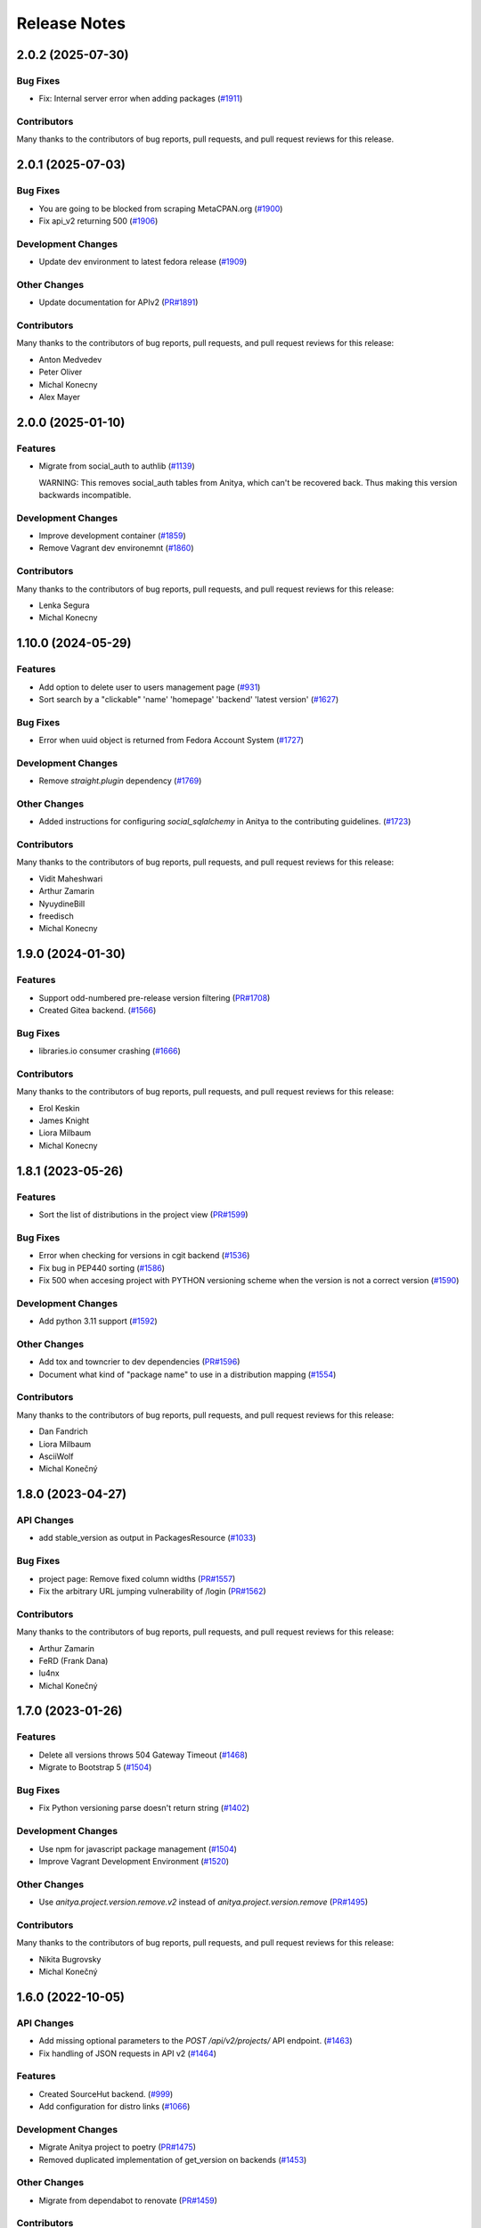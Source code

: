 =============
Release Notes
=============

.. towncrier release notes start

2.0.2 (2025-07-30)
==================

Bug Fixes
---------

* Fix: Internal server error when adding packages
  (`#1911 <https://github.com/fedora-infra/anitya/issues/1911>`_)


Contributors
------------
Many thanks to the contributors of bug reports, pull requests, and pull request
reviews for this release.


2.0.1 (2025-07-03)
==================

Bug Fixes
---------

* You are going to be blocked from scraping MetaCPAN.org
  (`#1900 <https://github.com/fedora-infra/anitya/issues/1900>`_)

* Fix api_v2 returning 500
  (`#1906 <https://github.com/fedora-infra/anitya/issues/1906>`_)


Development Changes
-------------------

* Update dev environment to latest fedora release
  (`#1909 <https://github.com/fedora-infra/anitya/issues/1909>`_)


Other Changes
-------------

* Update documentation for APIv2
  (`PR#1891 <https://github.com/fedora-infra/anitya/pull/1891>`_)


Contributors
------------
Many thanks to the contributors of bug reports, pull requests, and pull request
reviews for this release:

* Anton Medvedev
* Peter Oliver
* Michal Konecny
* Alex Mayer

2.0.0 (2025-01-10)
==================

Features
--------

* Migrate from social_auth to authlib
  (`#1139 <https://github.com/fedora-infra/anitya/issues/1139>`_)

  WARNING: This removes social_auth tables from Anitya, which can't be recovered back.
  Thus making this version backwards incompatible.

Development Changes
-------------------

* Improve development container
  (`#1859 <https://github.com/fedora-infra/anitya/issues/1859>`_)

* Remove Vagrant dev environemnt
  (`#1860 <https://github.com/fedora-infra/anitya/issues/1860>`_)

Contributors
------------
Many thanks to the contributors of bug reports, pull requests, and pull request
reviews for this release:

* Lenka Segura
* Michal Konecny


1.10.0 (2024-05-29)
===================

Features
--------

* Add option to delete user to users management page
  (`#931 <https://github.com/fedora-infra/anitya/issues/931>`_)

* Sort search by a "clickable" 'name' 'homepage' 'backend' 'latest version'
  (`#1627 <https://github.com/fedora-infra/anitya/issues/1627>`_)


Bug Fixes
---------

* Error when uuid object is returned from Fedora Account System
  (`#1727 <https://github.com/fedora-infra/anitya/issues/1727>`_)


Development Changes
-------------------

* Remove `straight.plugin` dependency
  (`#1769 <https://github.com/fedora-infra/anitya/issues/1769>`_)


Other Changes
-------------

* Added instructions for configuring `social_sqlalchemy` in Anitya to the contributing guidelines.
  (`#1723 <https://github.com/fedora-infra/anitya/issues/1723>`_)


Contributors
------------
Many thanks to the contributors of bug reports, pull requests, and pull request
reviews for this release:

* Vidit Maheshwari
* Arthur Zamarin
* NyuydineBill
* freedisch
* Michal Konecny

1.9.0 (2024-01-30)
==================

Features
--------

* Support odd-numbered pre-release version filtering
  (`PR#1708 <https://github.com/fedora-infra/anitya/pull/1708>`_)

* Created Gitea backend.
  (`#1566 <https://github.com/fedora-infra/anitya/issues/1566>`_)


Bug Fixes
---------

* libraries.io consumer crashing
  (`#1666 <https://github.com/fedora-infra/anitya/issues/1666>`_)


Contributors
------------
Many thanks to the contributors of bug reports, pull requests, and pull request
reviews for this release:

* Erol Keskin
* James Knight
* Liora Milbaum
* Michal Konecny


1.8.1 (2023-05-26)
==================

Features
--------

* Sort the list of distributions in the project view
  (`PR#1599 <https://github.com/fedora-infra/anitya/pull/1599>`_)


Bug Fixes
---------

* Error when checking for versions in cgit backend
  (`#1536 <https://github.com/fedora-infra/anitya/issues/1536>`_)

* Fix bug in PEP440 sorting
  (`#1586 <https://github.com/fedora-infra/anitya/issues/1586>`_)

* Fix 500 when accesing project with PYTHON versioning scheme when the version is not a correct version
  (`#1590 <https://github.com/fedora-infra/anitya/issues/1590>`_)


Development Changes
-------------------

* Add python 3.11 support
  (`#1592 <https://github.com/fedora-infra/anitya/issues/1592>`_)


Other Changes
-------------

* Add tox and towncrier to dev dependencies
  (`PR#1596 <https://github.com/fedora-infra/anitya/pull/1596>`_)

* Document what kind of "package name" to use in a distribution mapping
  (`#1554 <https://github.com/fedora-infra/anitya/issues/1554>`_)


Contributors
------------
Many thanks to the contributors of bug reports, pull requests, and pull request
reviews for this release:

* Dan Fandrich
* Liora Milbaum
* AsciiWolf
* Michal Konečný


1.8.0 (2023-04-27)
==================

API Changes
-----------

* add stable_version as output in PackagesResource
  (`#1033 <https://github.com/fedora-infra/anitya/issues/1033>`_)


Bug Fixes
---------

* project page: Remove fixed column widths
  (`PR#1557 <https://github.com/fedora-infra/anitya/pull/1557>`_)

* Fix the arbitrary URL jumping vulnerability of /login
  (`PR#1562 <https://github.com/fedora-infra/anitya/pull/1562>`_)


Contributors
------------
Many thanks to the contributors of bug reports, pull requests, and pull request
reviews for this release:

* Arthur Zamarin
* FeRD (Frank Dana)
* lu4nx
* Michal Konečný


1.7.0 (2023-01-26)
==================

Features
--------

* Delete all versions throws 504 Gateway Timeout
  (`#1468 <https://github.com/fedora-infra/anitya/issues/1468>`_)

* Migrate to Bootstrap 5
  (`#1504 <https://github.com/fedora-infra/anitya/issues/1504>`_)


Bug Fixes
---------

* Fix Python versioning parse doesn't return string
  (`#1402 <https://github.com/fedora-infra/anitya/issues/1402>`_)


Development Changes
-------------------

* Use npm for javascript package management
  (`#1504 <https://github.com/fedora-infra/anitya/issues/1504>`_)

* Improve Vagrant Development Environment
  (`#1520 <https://github.com/fedora-infra/anitya/issues/1520>`_)


Other Changes
-------------

* Use `anitya.project.version.remove.v2` instead of `anitya.project.version.remove`
  (`PR#1495 <https://github.com/fedora-infra/anitya/pull/1495>`_)


Contributors
------------
Many thanks to the contributors of bug reports, pull requests, and pull request
reviews for this release:

* Nikita Bugrovsky
* Michal Konečný


1.6.0 (2022-10-05)
==================

API Changes
-----------

* Add missing optional parameters to the `POST /api/v2/projects/` API endpoint.
  (`#1463 <https://github.com/fedora-infra/anitya/issues/1463>`_)

* Fix handling of JSON requests in API v2
  (`#1464 <https://github.com/fedora-infra/anitya/issues/1464>`_)


Features
--------

* Created SourceHut backend.
  (`#999 <https://github.com/fedora-infra/anitya/issues/999>`_)

* Add configuration for distro links
  (`#1066 <https://github.com/fedora-infra/anitya/issues/1066>`_)


Development Changes
-------------------

* Migrate Anitya project to poetry
  (`PR#1475 <https://github.com/fedora-infra/anitya/pull/1475>`_)

* Removed duplicated implementation of get_version on backends
  (`#1453 <https://github.com/fedora-infra/anitya/issues/1453>`_)


Other Changes
-------------

* Migrate from dependabot to renovate
  (`PR#1459 <https://github.com/fedora-infra/anitya/pull/1459>`_)


Contributors
------------
Many thanks to the contributors of bug reports, pull requests, and pull request
reviews for this release:

* Fabio Valentini
* Erol Keskin
* Michal Konečný


1.5.1 (2022-09-02)
==================

Bug Fixes
---------

* Fix wrong url replacement in GitHub backend.
  (`PR#1449 <https://github.com/fedora-infra/anitya/pull/1449>`_)


Contributors
------------
Many thanks to the contributors of bug reports, pull requests, and pull request
reviews for this release:

* Erol Keskin


1.5.0 (2022-08-30)
==================

API Changes
-----------

* /api/v2/packages/ endpoint now returns latest version info too.
  (`#1442 <https://github.com/fedora-infra/anitya/issues/1442>`_)


Features
--------

* Add Ubuntu links to project page.
  (`PR#1403 <https://github.com/fedora-infra/anitya/pull/1403>`_)

* Add cgit backend
  (`#1037 <https://github.com/fedora-infra/anitya/issues/1037>`_)

* Add Gogs backend
  (`#1222 <https://github.com/fedora-infra/anitya/issues/1222>`_)


Bug Fixes
---------

* Fixed version check url for GitHub projects those marked with "Check releases instead of tags"
  (`#1013 <https://github.com/fedora-infra/anitya/issues/1013>`_)

* Folder backend returns wrong version
  (`#1286 <https://github.com/fedora-infra/anitya/issues/1286>`_)

* Saved "Version scheme" value is not loaded
  (`#1389 <https://github.com/fedora-infra/anitya/issues/1389>`_)


Contributors
------------
Many thanks to the contributors of bug reports, pull requests, and pull request
reviews for this release:

* Erol Keskin
* Michal Konečný
* Steve Beattie


1.4.1 (2022-07-04)
==================

Bug Fixes
---------

* Empty versions obtained for some projects
  (`PR#1401 <https://github.com/fedora-infra/anitya/pull/1401>`_)

* Internal server errors occurring at release-monitoring
  (`#1390 <https://github.com/fedora-infra/anitya/issues/1390>`_)


1.4.0 (2022-06-21)
==================

API Changes
-----------

* Replace API v2 backend
  (`PR#1105 <https://github.com/fedora-infra/anitya/pull/1105>`_)


Features
--------

* Add link to AlmaLinux package to distribution mapping
  (`PR#1386 <https://github.com/fedora-infra/anitya/pull/1386>`_)

* Add sourceforge (git) backend to retrieve git tags
  (`#223 <https://github.com/fedora-infra/anitya/issues/223>`_)

* Add Python (PEP 440) versioning scheme
  (`#1015 <https://github.com/fedora-infra/anitya/issues/1015>`_)


Bug Fixes
---------

* KeyError: 'releases' on pypi backend
  (`#1387 <https://github.com/fedora-infra/anitya/issues/1387>`_)

* Fix documentation and javascript issues
  (`PR#1144 <https://github.com/fedora-infra/anitya/pull/1144>`_)

* Better error message when GitHub token is missing
  (`PR#1182 <https://github.com/fedora-infra/anitya/pull/1182>`_)

* Only include unyanked crate versions
  (`PR#1272 <https://github.com/fedora-infra/anitya/pull/1272>`_)

* Only include unyanked PyPI versions
  (`PR#1334 <https://github.com/fedora-infra/anitya/pull/1334>`_)

* Version Filter not applied on Test Check
  (`#1143 <https://github.com/fedora-infra/anitya/issues/1143>`_)

* Downgrade Sphinx to compatible version 4.0.3
  (`#1148 <https://github.com/fedora-infra/anitya/issues/1148>`_)

* Intermediate versions are skipped while update checking
  (`#1273 <https://github.com/fedora-infra/anitya/issues/1273>`_)

* Thread timeout in check_service
  (`#1284 <https://github.com/fedora-infra/anitya/issues/1284>`_)


Development Changes
-------------------

* Introduced static-type checking through inclusion of mypy in tox.
  Removed 3.6 and 3.7 from the list of supported python versions.
  (`PR#1114 <https://github.com/fedora-infra/anitya/pull/1114>`_)

* Migrate to cloud-fedora-35 container on CI
  (`PR#1296 <https://github.com/fedora-infra/anitya/pull/1296>`_)

* Update development environments to Fedora 36
  (`PR#1380 <https://github.com/fedora-infra/anitya/pull/1380>`_)

* Separate Anitya fedora messaging schema to https://github.com/fedora-infra/anitya-messages
  (`#RP1347 <https://github.com/fedora-infra/anitya/issues/RP1347>`_)

* Create podman/docker infrastructure for containerized workflow
  (`#936 <https://github.com/fedora-infra/anitya/issues/936>`_)

* Support for Python 3.9
  (`#1151 <https://github.com/fedora-infra/anitya/issues/1151>`_)

* Update CI pods to newer Fedora
  (`#1288 <https://github.com/fedora-infra/anitya/issues/1288>`_)

* Add support for Python 3.10
  (`#1300 <https://github.com/fedora-infra/anitya/issues/1300>`_)


Contributors
------------
Many thanks to the contributors of bug reports, pull requests, and pull request
reviews for this release:

* Anatoli Babenia
* Adam Saleh
* Carl George
* Jerry James
* Lenka Segura
* Michael Scherer
* Michal Konečný
* Nikita Bugrovsky
* Onur
* mehmet
* Otto Urpelainen
* Petr Viktorin


1.3.0 (2021-03-19)
==================

Features
--------

* Add PLD Linux package link to project page.
  (`PR#1065 <https://github.com/fedora-infra/anitya/pull/1065>`_)

* Make the default regex pull in rc/alpha
  (`#1063 <https://github.com/fedora-infra/anitya/issues/1063>`_)


Bug Fixes
---------

* Remove Google code backend
  (`#1068 <https://github.com/fedora-infra/anitya/issues/1068>`_)


Contributors
------------
Many thanks to the contributors of bug reports, pull requests, and pull request
reviews for this release:

* Elan Ruusamäe


1.2.0 (2021-03-15)
==================

Features
--------

* Link Fedora packages to their source
  (`#557 <https://github.com/fedora-infra/anitya/issues/557>`_)


Bug Fixes
---------

* Unstable releases don't show up in folder backend
  (`#1056 <https://github.com/fedora-infra/anitya/issues/1056>`_)


Contributors
------------
Many thanks to the contributors of bug reports, pull requests, and pull request
reviews for this release:

* Anatoli Babenia


1.1.3 (2021-03-08)
==================

Bug Fixes
---------

* Fix version_filter on GitHub backend
  (`#1042 <https://github.com/fedora-infra/anitya/issues/1042>`_)


1.1.2 (2021-03-05)
==================

Bug Fixes
---------

* Fix the stackage backend regex
  (`#1010 <https://github.com/fedora-infra/anitya/issues/1010>`_)

* Crash when release doesn't have tag associated in GitHub backend
  (`#1029 <https://github.com/fedora-infra/anitya/issues/1029>`_)


Contributors
------------
Many thanks to the contributors of bug reports, pull requests, and pull request
reviews for this release:

* supzi-del


1.1.1 (2021-02-21)
==================

Bug Fixes
---------

* Stable versions in the APIs are sent with prefix
  (`#1026 <https://github.com/fedora-infra/anitya/issues/1026>`_)


1.1.0 (2021-02-19)
==================

API Changes
-----------

* Add stable_versions field to APIv1 and APIv2
  (`#1014 <https://github.com/fedora-infra/anitya/issues/1014>`_)


Features
--------

* Don't add project to check queue if they belong to blacklisted backend
  (`#888 <https://github.com/fedora-infra/anitya/issues/888>`_)


1.0.1 (2021-02-12)
==================

Bug Fixes
---------

* GitHub backend not retrieving new versions because of unknown cursor
  (`#1016 <https://github.com/fedora-infra/anitya/issues/1016>`_)


1.0.0 (2021-01-20)
==================

API Changes
-----------

* Add versions resource to API v2
  (`#491 <https://github.com/fedora-infra/anitya/issues/491>`_)

* API v1 api/version/get is now returning only versions field instead of whole project when no version is retrieved
  (`#898 <https://github.com/fedora-infra/anitya/issues/898>`_)


Features
--------

* Add missing methods to fedora messaging schema (version 1.1.0)
  (`PR#906 <https://github.com/fedora-infra/anitya/pull/906>`_)

* Add preview mode
  (`#491 <https://github.com/fedora-infra/anitya/issues/491>`_)

* Allow removing all versions at once (admin only)
  (`#623 <https://github.com/fedora-infra/anitya/issues/623>`_)

* Implement fedmsg meta methods in fedora messaging schema
  (`#752 <https://github.com/fedora-infra/anitya/issues/752>`_)

* Flag pre-release versions
  (`#753 <https://github.com/fedora-infra/anitya/issues/753>`_)

* Anitya should report every found version, not only latest
  (`#774 <https://github.com/fedora-infra/anitya/issues/774>`_)

* Add option to archive and unarchive project (admin only)
  (`#865 <https://github.com/fedora-infra/anitya/issues/865>`_)

* Add version filter to project
  (`#898 <https://github.com/fedora-infra/anitya/issues/898>`_)


Bug Fixes
---------

* Yahoo OpenId no longer exists in social_auth library
  (`PR#1005 <https://github.com/fedora-infra/anitya/pull/1005>`_)

* GitHub backend: Failure with error "No upstream version found" when the project has no new version
  (`#892 <https://github.com/fedora-infra/anitya/issues/892>`_)

* sar.py fails with AttributeError: 'User' object has no attribute 'social_auth'
  (`#954 <https://github.com/fedora-infra/anitya/issues/954>`_)


Development Changes
-------------------

* Enhance check_service log output
  (`PR#886 <https://github.com/fedora-infra/anitya/pull/886>`_)

* Move Anitya from release-monitoring organization to fedora-infra
  (`PR#887 <https://github.com/fedora-infra/anitya/pull/887>`_)

* Fix documentation build
  (`PR#902 <https://github.com/fedora-infra/anitya/pull/902>`_)

* Freeze version of dependencies
  (`PR#903 <https://github.com/fedora-infra/anitya/pull/903>`_)

* Fix service name in vagrant provisioning script
  (`PR#940 <https://github.com/fedora-infra/anitya/pull/940>`_)

* Add Flask to ReadTheDocs build requirements
  (`PR#946 <https://github.com/fedora-infra/anitya/pull/946>`_)

* Add pyasn1 to RTD build requirements
  (`PR#947 <https://github.com/fedora-infra/anitya/pull/947>`_)

* Add support for Python 3.8
  (`PR#979 <https://github.com/fedora-infra/anitya/pull/979>`_)

* Make vagrant environment more like production
  (`#924 <https://github.com/fedora-infra/anitya/issues/924>`_)


Other Changes
-------------

* Add guidelines for admins on release-monitoring.org
  (`PR#964 <https://github.com/fedora-infra/anitya/pull/964>`_)

* Add social auth info to SAR script
  (`PR#970 <https://github.com/fedora-infra/anitya/pull/970>`_)

* Completely remove fedmsg.
  (`#737 <https://github.com/fedora-infra/anitya/issues/737>`_)

* Add stable_versions field to project.version.update message
  (`#753 <https://github.com/fedora-infra/anitya/issues/753>`_)

* Fedora messaging schema 2.0.0 - new topic anitya.project.version.update.v2
  (`#774 <https://github.com/fedora-infra/anitya/issues/774>`_)

* Rewrite projects pages
  (`#885 <https://github.com/fedora-infra/anitya/issues/885>`_)

* Update documentation to reflect current state
  (`#972 <https://github.com/fedora-infra/anitya/issues/972>`_)


Contributors
------------
Many thanks to the contributors of bug reports, pull requests, and pull request
reviews for this release:

* Anatoli Babenia
* luto
* Michal Konečný
* Olivier Lemasle
* Philippe Ombredanne


0.18 (2020-01-13)
=================

API Changes
-----------

* Filters in APIv2 are now case insensitive
  (`#807 <https://github.com/fedora-infra/anitya/issues/807>`_)


Features
--------

* Automatically delete projects without versions that reached configured error threshold
  (`PR#865 <https://github.com/fedora-infra/anitya/pull/865>`_)

* GitHub: Store and use latest known version cursors
  (`PR#873 <https://github.com/fedora-infra/anitya/pull/873>`_)

* Link to commit of latest version if known
  (`PR#874 <https://github.com/fedora-infra/anitya/pull/874>`_)

* Use dropdown field for distro when on Add project form
  (`#777 <https://github.com/fedora-infra/anitya/issues/777>`_)

* Add error counter to project
  (`#829 <https://github.com/fedora-infra/anitya/issues/829>`_)

* Add timeout option for check service
  (`#843 <https://github.com/fedora-infra/anitya/issues/843>`_)

* Strip whitespaces from version when removing prefix
  (`#866 <https://github.com/fedora-infra/anitya/issues/866>`_)


Bug Fixes
---------

* Fix crash on GNU, Crates and Folder backends
  (`PR#837 <https://github.com/fedora-infra/anitya/pull/837>`_)

* Fix OOM issue with check_service
  (`PR#842 <https://github.com/fedora-infra/anitya/pull/842>`_)

* Removed duplicate search form from project search result page
  (`PR#877 <https://github.com/fedora-infra/anitya/pull/877>`_)

* Fix accessing projects in GitLab subgroups
  (`PR#884 <https://github.com/fedora-infra/anitya/pull/884>`_)

* Database schema image is missing in documentation
  (`#692 <https://github.com/fedora-infra/anitya/issues/692>`_)

* Current page is forgotten on login
  (`#713 <https://github.com/fedora-infra/anitya/issues/713>`_)

* If URL is changed, update ecosystem value as well
  (`#764 <https://github.com/fedora-infra/anitya/issues/764>`_)

* Tooltips are not working on Firefox 68
  (`#813 <https://github.com/fedora-infra/anitya/issues/813>`_)

* Use tag name instead of release name for projects, which are checking only releases
  (`#845 <https://github.com/fedora-infra/anitya/issues/845>`_)

* Can't disable "Check releases instead of tags" checkbox when editing project
  (`#855 <https://github.com/fedora-infra/anitya/issues/855>`_)

* Allow no delimiter in calendar versioning pattern
  (`#867 <https://github.com/fedora-infra/anitya/issues/867>`_)

* Distro search is broken
  (`#876 <https://github.com/fedora-infra/anitya/issues/876>`_)


Development Changes
-------------------

* Use DEBUG level log for development
  (`PR#826 <https://github.com/fedora-infra/anitya/pull/826>`_)

* Add Dependabot configuration file
  (`PR#844 <https://github.com/fedora-infra/anitya/pull/844>`_)

* Bump Vagrant box to Fedora 31
  (`PR#858 <https://github.com/fedora-infra/anitya/pull/858>`_)

* Mock the Fedora Messaging calls in the unit tests
  (`PR#860 <https://github.com/fedora-infra/anitya/pull/860>`_)

* Make `black` show diff of needed changes
  (`PR#878 <https://github.com/fedora-infra/anitya/pull/878>`_)

* Make log output from check_project_release more readable
  (`#828 <https://github.com/fedora-infra/anitya/issues/828>`_)


Contributors
------------
Many thanks to the contributors of bug reports, pull requests, and pull request
reviews for this release:

* Anatoli Babenia
* Aurélien Bompard
* Nicholas La Roux
* Michal Konečný
* Nils Philippsen


0.17.2 (2019-09-26)
===================

Bug Fixes
---------

* Fix crash on GNU, Crates and Folder backends
  (`PR#837 <https://github.com/fedora-infra/anitya/pull/837>`_)

* Fix OOM issue with check_service
  (`PR#842 <https://github.com/fedora-infra/anitya/pull/842>`_)


Contributors
------------
Many thanks to the contributors of bug reports, pull requests, and pull request
reviews for this release:

* Michal Konečný


0.17.1 (2019-09-09)
===================

Bug Fixes
---------

* Final info message in check service using error counter instead ratelimit counter
  (`PR#823 <https://github.com/fedora-infra/anitya/pull/823>`_)

* No error was shown when check_service thread crashed
  (`PR#824 <https://github.com/fedora-infra/anitya/pull/824>`_)

* Crash when sorting versions with and without date when looking for last retrieved version
  (`PR#825 <https://github.com/fedora-infra/anitya/pull/825>`_)

* Crash when calling FTP url
  (`PR#833 <https://github.com/fedora-infra/anitya/pull/833>`_)

* Latest version is not updated when version is removed from web interface
  (`#830 <https://github.com/fedora-infra/anitya/issues/830>`_)

* GitHub response 403 doesn't have ratelimit reset time
  (`#832 <https://github.com/fedora-infra/anitya/issues/832>`_)


Contributors
------------
Many thanks to the contributors of bug reports, pull requests, and pull request
reviews for this release:

* Michal Konečný


0.17.0 (2019-09-03)
===================

Features
--------

* Adhere to black's Python 3.6 formatting rules
  (`PR#818 <https://github.com/fedora-infra/anitya/pull/818>`_)

* Support multiple version prefixes
  (`#655 <https://github.com/fedora-infra/anitya/issues/655>`_)

* Make libraries.io SSE consumer part of Anitya
  (`#723 <https://github.com/fedora-infra/anitya/issues/723>`_)

* Check for new versions only when there is any change on the URL till last version was retrieved
  (`#730 <https://github.com/fedora-infra/anitya/issues/730>`_)

* Allow fetching releases on Github backend
  (`#733 <https://github.com/fedora-infra/anitya/issues/733>`_)

* Add calendar versioning
  (`#740 <https://github.com/fedora-infra/anitya/issues/740>`_)

* Add semantic versioning
  (`#741 <https://github.com/fedora-infra/anitya/issues/741>`_)


Bug Fixes
---------

* Restore missing closing """ in sample configuration
  (`PR#797 <https://github.com/fedora-infra/anitya/pull/797>`_)

* Constrain failure during alembic downgrade
  (`PR#812 <https://github.com/fedora-infra/anitya/pull/812>`_)

* Fix createdb.py to now create all tables properly
  (`PR#817 <https://github.com/fedora-infra/anitya/pull/817>`_)

* Hide ecosystem field for non admin users
  (`#687 <https://github.com/fedora-infra/anitya/issues/687>`_)

* Failures during project addition causes distro mapping to be skipped
  (`#735 <https://github.com/fedora-infra/anitya/issues/735>`_)

* Handle status code 403 as rate limit exception on Github backend
  (`#790 <https://github.com/fedora-infra/anitya/issues/790>`_)

* Cannot add distro
  (`#791 <https://github.com/fedora-infra/anitya/issues/791>`_)

* One revision is skipped when doing `alembic upgrade head`
  (`#819 <https://github.com/fedora-infra/anitya/issues/819>`_)


Development Changes
-------------------

* Add docker build to Travis CI tests
  (`PR#799 <https://github.com/fedora-infra/anitya/pull/799>`_)

* Change required version for pyasn1
  (`PR#812 <https://github.com/fedora-infra/anitya/pull/812>`_)

* Minor packaging cleanup and gitignore additions
  (`PR#816 <https://github.com/fedora-infra/anitya/pull/816>`_)

* Fix rabbitmq-server in dev environment
  (`#804 <https://github.com/fedora-infra/anitya/issues/804>`_)


Contributors
------------
Many thanks to the contributors of bug reports, pull requests, and pull request
reviews for this release:

* Anatoli Babenia
* Michal Konečný
* Samuel Verschelde
* Vincent Fazio


0.16.1 (2019-07-16)
===================

Bug Fixes
---------

* Check service: Counters saved to database are always 0
  (`#795 <https://github.com/fedora-infra/anitya/issues/795>`_)


Development Changes
-------------------

* Fix issue with documentation build
  (`#789 <https://github.com/fedora-infra/anitya/issues/789>`_)


Contributors
------------
Many thanks to the contributors of bug reports, pull requests, and pull request
reviews for this release:

* Michal Konečný


0.16.0 (2019-06-24)
===================

Features
--------

* Turn Anitya cron job to service
  (`#668 <https://github.com/fedora-infra/anitya/issues/668>`_)


Bug Fixes
---------

* Error 500 when opening distro page
  (`#709 <https://github.com/fedora-infra/anitya/issues/709>`_)

* "Edit" form for Distro Mapping forgets the distributions
  (`#744 <https://github.com/fedora-infra/anitya/issues/744>`_)

* anitya.project.map.new not send when adding new mapping through APIv2
  (`#760 <https://github.com/fedora-infra/anitya/issues/760>`_)


Development Changes
-------------------

* Add new dependency ordered_set
  (`#668 <https://github.com/fedora-infra/anitya/issues/668>`_)

* Add diff-cover to tox testing suite
  (`#782 <https://github.com/fedora-infra/anitya/issues/782>`_)


Contributors
------------
Many thanks to the contributors of bug reports, pull requests, and pull request
reviews for this release:

* Michal Konečný


0.15.1 (2019-03-06)
===================

Bug Fixes
---------

* Fix topic for fedora_messaging
  (`PR#750 <https://github.com/fedora-infra/anitya/pull/750>`_)


Development Changes
-------------------

* Check formatting using black
  (`PR#725 <https://github.com/fedora-infra/anitya/pull/725>`_)

* Remove gunicorn dependency
  (`PR#742 <https://github.com/fedora-infra/anitya/pull/742>`_)


Other Changes
-------------

* Add sample configuration for Fedora Messaging
  (`#738 <https://github.com/fedora-infra/anitya/issues/738>`_)


Contributors
------------
Many thanks to the contributors of bug reports, pull requests, and pull request
reviews for this release:

* Michal Konečný


0.15.0 (2019-02-20)
===================

Features
--------

* Convert to Fedora Messaging
  (`PR#570 <https://github.com/fedora-infra/anitya/pull/570>`_)


Bug Fixes
---------

* Release notes point to fedora-messaging
  (`#699 <https://github.com/fedora-infra/anitya/issues/699>`_)

* Javascript error on add project page
  (`#714 <https://github.com/fedora-infra/anitya/issues/714>`_)

* Changed copyright datum on frontpage to 2013-2019
  (`#721 <https://github.com/fedora-infra/anitya/issues/721>`_)

* Invalid User-Agent
  (`#729 <https://github.com/fedora-infra/anitya/issues/729>`_)

Development Changes
-------------------

* Rename Vagrantfile.example to Vagrantfile
  (`PR#715 <https://github.com/fedora-infra/anitya/pull/715>`_)

* Introduce bandit to tox tests
  (`PR#724 <https://github.com/fedora-infra/anitya/pull/724>`_)


Other Changes
-------------

* Added example of usage in contribution guide.
  (`PR#719 <https://github.com/fedora-infra/anitya/pull/719>`_)

* Fix URL to fedmsg website on index.html to use the correct website URL
  (`PR#722 <https://github.com/fedora-infra/anitya/pull/722>`_)


Contributors
------------
Many thanks to the contributors of bug reports, pull requests, and pull request
reviews for this release:

* Jeremy Cline
* AsciiWolf
* Zlopez
* Michal Konečný
* Neal Gompa
* Yaron Shahrabani


0.14.1 (2019-01-17)
===================

Features
--------

* Show raw version on project page for admins
  (`PR#696 <https://github.com/fedora-infra/anitya/pull/696>`_)


Bug Fixes
---------

* Libraries.io consumer is replacing topic_prefix for Anitya
  (`PR#704 <https://github.com/fedora-infra/anitya/pull/704>`_)

* Release unlocked lock in cronjob
  (`PR#708 <https://github.com/fedora-infra/anitya/pull/708>`_)

* Comparing by dates created version duplicates
  (`#702 <https://github.com/fedora-infra/anitya/issues/702>`_)


Development Changes
-------------------

* Remove Date version scheme
  (`PR#707 <https://github.com/fedora-infra/anitya/pull/707>`_)


Contributors
------------
Many thanks to the contributors of bug reports, pull requests, and pull request
reviews for this release:

* Anatoli Babenia
* Michal Konečný


0.14.0 (2019-01-08)
===================

Features
--------

* Add delete cascade on DB models
  (`PR#608 <https://github.com/fedora-infra/anitya/pull/608>`_)

* Logs table is replaced by simple status on project
  (`PR#635 <https://github.com/fedora-infra/anitya/pull/635>`_)

* Update form for adding new distributions
  (`PR#639 <https://github.com/fedora-infra/anitya/pull/639>`_)

* Refresh page after full check
  (`PR#670 <https://github.com/fedora-infra/anitya/pull/670>`_)

* Show URL for version check on project UI
  (`#549 <https://github.com/fedora-infra/anitya/issues/549>`_)

* Link to backend info from project view and edit pages
  (`#556 <https://github.com/fedora-infra/anitya/issues/556>`_)

* Retrieve all versions, not only the newest one
  (`#595 <https://github.com/fedora-infra/anitya/issues/595>`_)

* Add rate limit handling
  (`#600 <https://github.com/fedora-infra/anitya/issues/600>`_)

* Basic user management UI for admins
  (`#621 <https://github.com/fedora-infra/anitya/issues/621>`_)

* Rate limit enhancements
  (`#665 <https://github.com/fedora-infra/anitya/issues/665>`_)

* Add ecosystem information to project.version.update fedmsg topic.
  (`#666 <https://github.com/fedora-infra/anitya/issues/666>`_)


Bug Fixes
---------

* Fix unhandled exception in GitLab backend
  (`PR#663 <https://github.com/fedora-infra/anitya/pull/663>`_)

* Can't rename mapping for gstreamer
  (`#598 <https://github.com/fedora-infra/anitya/issues/598>`_)

* Source map error: request failed with status 404 for various javascript packages
  (`#606 <https://github.com/fedora-infra/anitya/issues/606>`_)

* about#test-your-regex link is broken
  (`#628 <https://github.com/fedora-infra/anitya/issues/628>`_)

* Github backend returns reversed list
  (`#642 <https://github.com/fedora-infra/anitya/issues/642>`_)

* Version prefix not working in GitLab backend
  (`#644 <https://github.com/fedora-infra/anitya/issues/644>`_)

* Latest version on Project UI is shown with prefix
  (`#662 <https://github.com/fedora-infra/anitya/issues/662>`_)

* Crash when version is too long
  (`#674 <https://github.com/fedora-infra/anitya/issues/674>`_)


Development Changes
-------------------

* Add python 3.7 to tox tests
  (`PR#650 <https://github.com/fedora-infra/anitya/pull/650>`_)

* Update Vagrantfile to use Fedora 29 image
  (`PR#653 <https://github.com/fedora-infra/anitya/pull/653>`_)

* Drop support for python 2.7 and python 3.5
  (`PR#672 <https://github.com/fedora-infra/anitya/pull/672>`_)


Other Changes
-------------

* Update contribution guide
  (`PR#636 <https://github.com/fedora-infra/anitya/pull/636>`_)

* Add GDPR SAR script
  (`PR#649 <https://github.com/fedora-infra/anitya/pull/649>`_)

* Add supported versions of python to setup script
  (`PR#651 <https://github.com/fedora-infra/anitya/pull/651>`_)


Contributors
------------
Many thanks to the contributors of bug reports, pull requests, and pull request
reviews for this release:

* Anatoli Babenia
* Graham Williamson
* Jeremy Cline
* Michal Konečný


0.13.2 (2018-10-12)
===================

Features
--------

* Show users their ID on Settings page
  (`PR#631 <https://github.com/fedora-infra/anitya/pull/631>`_)

* Add sorting by creation date for versions
  (`#593 <https://github.com/fedora-infra/anitya/issues/593>`_)


Bug Fixes
---------

* Can't parse owner/repo on Github backend
  (`PR#632 <https://github.com/fedora-infra/anitya/pull/632>`_)

* Login into staging using OpenID not possible
  (`#616 <https://github.com/fedora-infra/anitya/issues/616>`_)


Development Changes
-------------------

* Add towncrier for generating release notes
  (`PR#618 <https://github.com/fedora-infra/anitya/pull/618>`_)

* Remove deprecations warning
  (`PR#627 <https://github.com/fedora-infra/anitya/pull/627>`_)

* Add documentation dependency to vagrant container
  (`PR#630 <https://github.com/fedora-infra/anitya/pull/630>`_)


Contributors
------------
Many thanks to the contributors of bug reports, pull requests, and pull request
reviews for this release:

* Eli Young
* Jeremy Cline
* Michal Konečný


v0.13.1
=======

Features
--------

* Add database schema generation (`#603
  <https://github.com/fedora-infra/anitya/pull/603>`_).

Bug Fixes
---------

* Fix cron issues (`#613
  <https://github.com/fedora-infra/anitya/pull/613>`_).

v0.13.0
=======

Dependencies
------------

* Explicitly depend on ``defusedxml``

Features
--------

* Update GitHub backend to `GitHub API v4
  <https://developer.github.com/v4/>`_ (`#582
  <https://github.com/fedora-infra/anitya/pull/582>`_).

* Add GitLab backend. This is implemented using `GitLab API v4
  <https://docs.gitlab.com/ee/api/README.html>`_ (`#591
  <https://github.com/fedora-infra/anitya/pull/591>`_).

* Update CPAN backend to use metacpan.org (`#569
  <https://github.com/fedora-infra/anitya/pull/569>`_).

* Parse XML from CPAN with defusedxml (`#569
  <https://github.com/fedora-infra/anitya/pull/569>`_).

Bug Fixes
---------

* Change edit message for project, when no edit actually happened (`#579
  <https://github.com/fedora-infra/anitya/pull/579>`_).

* Fix wrong title on Edit page (`#578
  <https://github.com/fedora-infra/anitya/pull/578>`_).

* Default custom regex is now configurable (`#571
  <https://github.com/fedora-infra/anitya/pull/571>`_).

v0.12.1
=======

Dependencies
------------

* Unpin ``straight.plugin`` dependency. It was pinned to avoid a bug which has
  since been fixed in the latest releases (`#564
  <https://github.com/fedora-infra/anitya/pull/564>`_).

Bug Fixes
---------

* Rather than returning an HTTP 500 when authenticating with two separate
  identity providers using the same email, return a HTTP 400 to indicate the
  client should not retry the request and inform them they must log in with
  the original identity provider (`#563
  <https://github.com/fedora-infra/anitya/pull/563>`_).


v0.12.0
=======

Dependencies
------------

* Drop the dependency on the Python ``bunch`` package as it is not used.

* There is no longer a hard dependency on the ``rpm`` Python package.

* Introduce a dependency on the Python ``social-auth-app-flask-sqlalchemy`` and
  ``flask-login`` packages in order to support authenticating against OAuth2,
  OpenID Connect, and plain OpenID providers.

* Introduce a dependency on the Python ``blinker`` package to support signaling
  in Flask.

* Introduce a dependency on the Python ``pytoml`` package in order to support
  a TOML configuration format.


Backwards-incompatible Changes
------------------------------

* Dropped support for Python 2.6

* Added support for Python 3.4+

APIs
^^^^

A number of functions that make up Anitya's Python API have been moved
(`#503 <https://github.com/fedora-infra/anitya/pull/503>`_). The full
list of functions are below. Note that no function signatures have changed.

* ``anitya.check_release`` is now ``anitya.lib.utilities.check_project_release``.

* ``anitya.fedmsg_publish`` is now ``anitya.lib.utilities.fedmsg_publish``.

* ``anitya.log`` is now ``anitya.lib.utilities.log``.

* ``anitya.lib.init`` is now ``anitya.lib.utilities.init``.

* ``anitya.lib.create_project`` is now ``anitya.lib.utilities.create_project``.

* ``anitya.lib.edit_project`` is now ``anitya.lib.utilities.edit_project``.

* ``anitya.lib.map_project`` is now ``anitya.lib.utilities.map_project``.

* ``anitya.lib.flag_project`` is now ``anitya.lib.utilities.flag_project``.

* ``anitya.lib.set_flag_state`` is now ``anitya.lib.utilities.set_flag_state``.

* ``anitya.lib.get_last_cron`` is now ``anitya.lib.utilities.get_last_cron``.


Deprecations
------------

* Deprecated the v1 HTTP API.


Features
--------

* Introduced a new set of APIs under ``api/v2/`` that support write operations
  for users authenticated with an API token.

* Configuration is now TOML format.

* Added a user guide to the documentation.

* Added an admin guide to the documentation.

* Automatically generate API documentation with Sphinx.

* Introduce httpdomain support to document the HTTP APIs.

* Add initial support for projects to set a "version scheme" in order to help
  with version ordering. At the present the only version scheme implemented is
  the RPM scheme.

* Add support for authenticating using a large number of OAuth2, OpenID Connect,
  and OpenID providers.

* Add a fedmsg consumer that integrates with libraries.io to provide more timely
  project update notifications.

* Add support for running on OpenShift with s2i.

* Switch over to pypi.org rather than pypi.python.org

* Use HTTPS in backend examples, default URLs, and documentation.


Bug Fixes
---------

* Fixed deprecation warnings from using ``flask.ext`` (#431).

* Fix the NPM backend's update feed.


Developer Improvements
----------------------

* Fixed all warnings generated from building the Sphinx documentation and
  introduce tests to ensure there are no regressions (#427).

* Greatly improved the unit tests by breaking monolithic tests up.

* Moved the unit tests into the ``anitya.tests`` package so tests didn't need
  to mess with the Python path.

* Fixed logging during test runs

* Switched to pytest as the test runner since nose is dead.

* Introduced nested transactions for database tests rather than removing the
  database after each test. This greatly reduced run time.

* Added support for testing against multiple Python versions via tox.

* Added Travis CI integration.

* Added code coverage with pytest-cov and Codecov integration.

* Fixed all flake8 errors.

* Refactored the database code to avoid circular dependencies.

* Allow the Vagrant environment to be provisioned with an empty database.


Contributors
------------

Many thanks to all the contributors for this release, including those who filed
issues. Commits for this release were contributed by:

* Elliott Sales de Andrade
* Jeremy Cline
* luto
* Michael Simacek
* Nick Coghlan
* Nicolas Quiniou-Briand
* Ricardo Martincoski
* robled

Thank you all for your hard work.


v0.11.0
=======

Released February 08, 2017.

* Return 4XX codes in error cases for /projects/new rather than 200 (Issue #246)

* Allow projects using the "folder" backend to make insecure HTTPS requests
  (Issue #386)

* Fix an issue where turning the insecure flag on and then off for a project
  resulted in insecure requests until the server was restarted (Issue #394)

* Add a data migration to set the ecosystem of existing projects if the backend
  they use is the default backend for an ecosystem. Note that this migration
  can fail if existing data has duplicate projects since there is a new
  constraint that a project name is unique within an ecosystem (Issue #402).

* Fix the regular expression used with the Debian backend to strip the "orig"
  being incorrectly included in the version (Issue #398)

* Added a new backend and ecosystem for https://crates.io (Issue #414)

* [insert summary of change here]


v0.10.1
=======

Released November 29, 2016.

* Fix an issue where the version prefix was not being stripped (Issue #372)

* Fix an issue where logs were not viewable to some users (Issue #367)

* Update anitya's mail_logging to be compatible with old and new psutil
  (Issue #368)

* Improve Anitya's error reporting via email (Issue #368)

* Report the reason fetching a URL failed for the folder backend (Issue #338)

* Add a timeout to HTTP requests Anitya makes to ensure it does not wait
  indefinitely (Issue #377)

* Fix an issue where prefixes could be stripped further than intended (Issue #381)

* Add page titles to the HTML templates (Issue #371)

* Switch from processes to threads in the Anitya cron job to avoid sharing
  network sockets for HTTP requests across processes (Issue #335)
